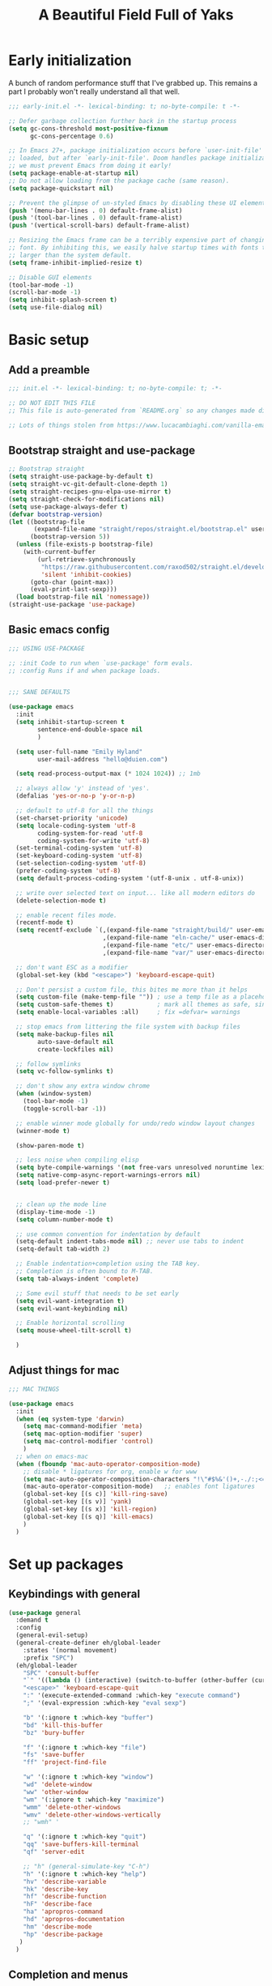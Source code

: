 #+TITLE: A Beautiful Field Full of Yaks
#+startup: content
#+property: header-args:emacs-lisp :tangle init.el
#+auto_tangle: t

* Needs to be configured [2/2]                                     :noexport:
** DONE Set org to leave blank line after headline
CLOSED: [2021-12-28 Tue 11:11]
:LOGBOOK:
- State "DONE"       from "TODO"       [2021-12-28 Tue 11:11]
:END:
** DONE Make sure magit is working
CLOSED: [2021-12-28 Tue 11:11]
:LOGBOOK:
- State "DONE"       from "TODO"       [2021-12-28 Tue 11:11]
:END:
** Questions to investigate
***  YES Is there are way to get rid of the dark background for collapsed headlines that contain source blocks?
CLOSED: [2021-12-28 Tue 11:22]

Fixed by changing the setting for ~org-cycle-separator-lines~
* Early initialization
:PROPERTIES:
:visibility: folded
:header-args: :emacs-lisp :tangle early-init.el
:END:

A bunch of random performance stuff that I've grabbed up. This remains a part I probably won't really understand all that well.

#+begin_src emacs-lisp
;;; early-init.el -*- lexical-binding: t; no-byte-compile: t -*-

;; Defer garbage collection further back in the startup process
(setq gc-cons-threshold most-positive-fixnum
      gc-cons-percentage 0.6)

;; In Emacs 27+, package initialization occurs before `user-init-file' is
;; loaded, but after `early-init-file'. Doom handles package initialization, so
;; we must prevent Emacs from doing it early!
(setq package-enable-at-startup nil)
;; Do not allow loading from the package cache (same reason).
(setq package-quickstart nil)

;; Prevent the glimpse of un-styled Emacs by disabling these UI elements early.
(push '(menu-bar-lines . 0) default-frame-alist)
(push '(tool-bar-lines . 0) default-frame-alist)
(push '(vertical-scroll-bars) default-frame-alist)

;; Resizing the Emacs frame can be a terribly expensive part of changing the
;; font. By inhibiting this, we easily halve startup times with fonts that are
;; larger than the system default.
(setq frame-inhibit-implied-resize t)

;; Disable GUI elements
(tool-bar-mode -1)
(scroll-bar-mode -1)
(setq inhibit-splash-screen t)
(setq use-file-dialog nil)
#+end_src

* Basic setup
** Add a preamble

#+begin_src emacs-lisp :tangle init.el
;;; init.el -*- lexical-binding: t; no-byte-compile: t; -*-

;; DO NOT EDIT THIS FILE
;; This file is auto-generated from `README.org` so any changes made directly will be lost.

;; Lots of things stolen from https://www.lucacambiaghi.com/vanilla-emacs/readme.html
#+end_src

** Bootstrap straight and use-package
#+begin_src emacs-lisp
;; Bootstrap straight
(setq straight-use-package-by-default t)
(setq straight-vc-git-default-clone-depth 1)
(setq straight-recipes-gnu-elpa-use-mirror t)
(setq straight-check-for-modifications nil)
(setq use-package-always-defer t)
(defvar bootstrap-version)
(let ((bootstrap-file
       (expand-file-name "straight/repos/straight.el/bootstrap.el" user-emacs-directory))
      (bootstrap-version 5))
  (unless (file-exists-p bootstrap-file)
    (with-current-buffer
        (url-retrieve-synchronously
         "https://raw.githubusercontent.com/raxod502/straight.el/develop/install.el"
         'silent 'inhibit-cookies)
      (goto-char (point-max))
      (eval-print-last-sexp)))
  (load bootstrap-file nil 'nomessage))
(straight-use-package 'use-package)
#+end_src

** Basic emacs config
#+begin_src emacs-lisp
;;; USING USE-PACKAGE

;; :init Code to run when `use-package' form evals.
;; :config Runs if and when package loads.


;;; SANE DEFAULTS

(use-package emacs
  :init
  (setq inhibit-startup-screen t
        sentence-end-double-space nil
        )

  (setq user-full-name "Emily Hyland"
        user-mail-address "hello@duien.com")

  (setq read-process-output-max (* 1024 1024)) ;; 1mb

  ;; always allow 'y' instead of 'yes'.
  (defalias 'yes-or-no-p 'y-or-n-p)

  ;; default to utf-8 for all the things
  (set-charset-priority 'unicode)
  (setq locale-coding-system 'utf-8
        coding-system-for-read 'utf-8
        coding-system-for-write 'utf-8)
  (set-terminal-coding-system 'utf-8)
  (set-keyboard-coding-system 'utf-8)
  (set-selection-coding-system 'utf-8)
  (prefer-coding-system 'utf-8)
  (setq default-process-coding-system '(utf-8-unix . utf-8-unix))

  ;; write over selected text on input... like all modern editors do
  (delete-selection-mode t)

  ;; enable recent files mode.
  (recentf-mode t)
  (setq recentf-exclude `(,(expand-file-name "straight/build/" user-emacs-directory)
                          ,(expand-file-name "eln-cache/" user-emacs-directory)
                          ,(expand-file-name "etc/" user-emacs-directory)
                          ,(expand-file-name "var/" user-emacs-directory)))

  ;; don't want ESC as a modifier
  (global-set-key (kbd "<escape>") 'keyboard-escape-quit)

  ;; Don't persist a custom file, this bites me more than it helps
  (setq custom-file (make-temp-file "")) ; use a temp file as a placeholder
  (setq custom-safe-themes t)            ; mark all themes as safe, since we can't persist now
  (setq enable-local-variables :all)     ; fix =defvar= warnings

  ;; stop emacs from littering the file system with backup files
  (setq make-backup-files nil
        auto-save-default nil
        create-lockfiles nil)

  ;; follow symlinks 
  (setq vc-follow-symlinks t)

  ;; don't show any extra window chrome
  (when (window-system)
    (tool-bar-mode -1)
    (toggle-scroll-bar -1))

  ;; enable winner mode globally for undo/redo window layout changes
  (winner-mode t)

  (show-paren-mode t)

  ;; less noise when compiling elisp
  (setq byte-compile-warnings '(not free-vars unresolved noruntime lexical make-local))
  (setq native-comp-async-report-warnings-errors nil)
  (setq load-prefer-newer t)


  ;; clean up the mode line
  (display-time-mode -1)
  (setq column-number-mode t)

  ;; use common convention for indentation by default
  (setq-default indent-tabs-mode nil) ;; never use tabs to indent 
  (setq-default tab-width 2)

  ;; Enable indentation+completion using the TAB key.
  ;; Completion is often bound to M-TAB.
  (setq tab-always-indent 'complete)

  ;; Some evil stuff that needs to be set early
  (setq evil-want-integration t)
  (setq evil-want-keybinding nil)

  ;; Enable horizontal scrolling
  (setq mouse-wheel-tilt-scroll t)

  )
#+end_src

** Adjust things for mac

#+begin_src emacs-lisp
;;; MAC THINGS

(use-package emacs
  :init
  (when (eq system-type 'darwin)
    (setq mac-command-modifier 'meta)
    (setq mac-option-modifier 'super)
    (setq mac-control-modifier 'control)
    )
  ;; when on emacs-mac 
  (when (fboundp 'mac-auto-operator-composition-mode)
    ;; disable * ligatures for org, enable w for www
    (setq mac-auto-operator-composition-characters "!\"#$%&'()+,-./:;<=>?@[\\]^_`{|}~w")
    (mac-auto-operator-composition-mode)   ;; enables font ligatures
    (global-set-key [(s c)] 'kill-ring-save)
    (global-set-key [(s v)] 'yank)
    (global-set-key [(s x)] 'kill-region)
    (global-set-key [(s q)] 'kill-emacs)
    )
  )
#+end_src

* Set up packages
** Keybindings with general

#+begin_src emacs-lisp
(use-package general
  :demand t
  :config
  (general-evil-setup)
  (general-create-definer eh/global-leader
    :states '(normal movement)
    :prefix "SPC")
  (eh/global-leader
    "SPC" 'consult-buffer
    "`" '((lambda () (interactive) (switch-to-buffer (other-buffer (current-buffer) 1))) :which-key "prev buffer")
    "<escape>" 'keyboard-escape-quit
    ":" '(execute-extended-command :which-key "execute command")
    ";" '(eval-expression :which-key "eval sexp")

    "b" '(:ignore t :which-key "buffer")
    "bd" 'kill-this-buffer
    "bz" 'bury-buffer

    "f" '(:ignore t :which-key "file")
    "fs" 'save-buffer
    "ff" 'project-find-file

    "w" '(:ignore t :which-key "window")
    "wd" 'delete-window 
    "ww" 'other-window
    "wm" '(:ignore t :which-key "maximize")
    "wmm" 'delete-other-windows
    "wmv" 'delete-other-windows-vertically
    ;; "wmh" '

    "q" '(:ignore t :which-key "quit")
    "qq" 'save-buffers-kill-terminal
    "qf" 'server-edit

    ;; "h" (general-simulate-key "C-h")
    "h" '(:ignore t :which-key "help")
    "hv" 'describe-variable
    "hk" 'describe-key
    "hf" 'describe-function
    "hF" 'describe-face
    "ha" 'apropros-command
    "hd" 'apropros-documentation
    "hm" 'describe-mode
    "hp" 'describe-package
   ) 
  )
#+end_src

** Completion and menus
*** Use vertico for interactive completion
#+begin_src emacs-lisp
(use-package vertico
  :general
  (eh/global-leader
    "ff" 'find-file)
  :init
  (vertico-mode)
  )
#+end_src

*** Use orderless matching style
#+begin_src emacs-lisp
(use-package orderless
  :config
  (defun flex-if-twiddle (pattern _index _total)
    (when (string-suffix-p "~" pattern)
      `(orderless-flex . ,(substring pattern 0 -1))))

  (defun without-if-bang (pattern _index _total)
    (cond
     ((equal "!" pattern)
      '(orderless-literal . ""))
     ((string-prefix-p "!" pattern)
      `(orderless-without-literal . ,(substring pattern 1)))))
  :init
  (setq orderless-matching-styles '(orderless-regexp)
        orderless-style-dispatchers '(without-if-bang flex-if-twiddle))
  (setq completion-styles '(orderless)
        completion-category-defaults nil
        completion-category-overrides '((file (styles partial-completion)))))
#+end_src

*** Use consult for completing read
#+begin_src emacs-lisp
;; `consult' replaces `completing-read' with a nice interface
;; that we can extend as we want
(use-package consult
  :general

  )
#+end_src

*** Show marginalia when completing
#+begin_src emacs-lisp
(use-package marginalia
  :init
  (marginalia-mode))
#+end_src

*** Use whichkey to show menu of keybindings when you pause
#+begin_src emacs-lisp
(use-package which-key
  :config
  ;; this is the default
  (which-key-setup-side-window-bottom)
  :init
  (which-key-mode))
#+end_src

*** TODO Try out =embark=
** Some basic UI stuff
#+begin_src emacs-lisp
;; when using visual-line-mode, wrap to the `fill-column'
;; (use-package window-margin
;;   :hook
;;   (text-mode . 'turn-on-window-margin-mode)
;;   ;; (org-mode . 'turn-on-window-margin-mode)
;;   )

(use-package moody
  :demand
  :config
  (setq x-underline-at-descent-line t)
  (moody-replace-mode-line-buffer-identification)
  (moody-replace-vc-mode)
  (moody-replace-eldoc-minibuffer-message-function))

(use-package solaire-mode
  :init
  (solaire-global-mode 1))

(use-package minions
  :config
  (setq minions-mode-line-lighter "≡")
  :init (minions-mode 1))
#+end_src

*** TODO Get visual evil state into mode-line

** TODO Project management with projectile
#+begin_src emacs-lisp :tangle no
(project-current)
(project-find-file)
(project-find-regexp)
#+end_src

What if we tried to just do this with =project.el=?


** Evil

#+begin_src emacs-lisp
(use-package evil
  :config
  ;; Put cursor in new window after split
  (setq evil-respect-visual-line-mode t)
  (setq evil-vsplit-window-right t
        evil-split-window-below t
        )
  :general
  (eh/global-leader
    "wv" 'evil-window-vsplit
    "ws" 'evil-window-split
    "wh" 'evil-window-left
    "wj" 'evil-window-down
    "wk" 'evil-window-up
    "wl" 'evil-window-right
    )
  :init
  (evil-mode 1))

(use-package evil-commentary
  :init
  (evil-commentary-mode))

(use-package evil-collection
  :after evil
  :init
  (evil-collection-init))
(use-package evil-surround
  :after evil
  :init
  (global-evil-surround-mode 1))
#+end_src

** Version control

#+begin_src emacs-lisp
(use-package magit
  :general
  (eh/global-leader
    "g" '(:ignore t :which-key "git")
    "gg" 'magit-status

    )
  )
(use-package diff-hl
  :config

  :hook
  (diff-hl-mode . diff-hl-flydiff-mode)
  (magit-pre-refresh  . diff-hl-magit-pre-refresh)
  (magit-post-refresh . diff-hl-magit-post-refresh)
  :init (global-diff-hl-mode)
  )
#+end_src

*** DONE Set up =g= submenu keybindings
CLOSED: [2021-12-28 Tue 12:04]
:LOGBOOK:
- State "DONE"       from "TODO"       [2021-12-28 Tue 12:04]
:END:
*** WAIT Forge and code-review

** Programming languages
*** TODO Ruby
*** TODO Elixir
*** TODO Javascript
*** TODO Web-mode
** Misc smaller modes

#+begin_src emacs-lisp
(use-package fish-mode)
(use-package rainbow-mode)
#+end_src

* Org
** Basic configuration
#+begin_src emacs-lisp
(use-package org
  :config
  (setq org-directory "~/Library/Mobile Documents/com~apple~CloudDocs/Org/"
        org-log-done t
        org-log-into-drawer t
        org-cycle-separator-lines 2 ;; 2 blank lines to keep when collapsed
        org-hide-leading-stars t
        org-fontify-whole-heading-line t
        org-fontify-todo-headline t
        org-fontify-done-headline t)
  (setq org-src-preserve-indentation t)
  (setq org-todo-keywords
        '((sequence "WAIT(w)" "FLAG(f)" "TODO(t)" "BLOK(b)" "HOLD(h)" "|" "DONE(d!)" "KILL(k@)")
          (sequence "QSTN(q)" "|" "  OK(o)" " YES(y)" "  NO(n)" "ANSR(a@)")
          (type "IDEA(I)" "|")
          )
        )
  ;; not sure if this will work here or not
  (setq org-todo-keyword-faces
        `(("TODO" . modus-themes-refine-green)
          ("FLAG" . modus-themes-intense-green)
          ("DONE" . (:inherit '(modus-themes-nuanced-green org-done) :foreground ,(modus-themes-color 'green-faint)))
          ("HOLD" . modus-themes-refine-yellow)
          ("BLOK" . modus-themes-intense-red)
          ("WAIT" . (:inherit '(modus-themes-intense-neutral org-done)))
          ("KILL" . (:inherit '(modus-themes-nuanced-red org-done) :foreground ,(modus-themes-color 'red-faint)))
          ("QSTN" . modus-themes-refine-blue)
          ("ANSR" . (:inherit '(modus-themes-nuanced-blue org-done) :foreground ,(modus-themes-color 'blue-faint)))
          ("  OK" . (:inherit '(org-done) :foreground ,(modus-themes-color 'blue) :background ,(modus-themes-color 'blue-nuanced-bg)))
          (" YES" . (:inherit '(org-done) :foreground ,(modus-themes-color 'green) :background ,(modus-themes-color 'green-nuanced-bg)))
          ("  NO" . (:inherit '(org-done) :foreground ,(modus-themes-color 'red) :background ,(modus-themes-color 'red-nuanced-bg)))
          ("IDEA" . modus-themes-intense-magenta)
          ;; ("YAK"  . '(modus-themes-refine-magenta)
          ))
  (set-face-attribute 'org-done nil
                      :weight (face-attribute 'default :weight))
  (set-face-attribute 'org-headline-todo nil
                      :foreground 'unspecified
                      :inherit 'default)
  (set-face-attribute 'org-headline-done nil
                      :inherit '(font-lock-comment-face default))

  :hook (org-mode . (lambda()
                      (org-indent-mode 1)
                      (electric-indent-local-mode -1)
                      (visual-line-mode 1)
                      ))
  )
#+end_src

** TODO Consult headline
** TODO Keys for entering and exiting dedicated editing of org source blocks
Can use =C-c '= which isn't terrible, but isn't evil-ish
** TODO Key for change todo state
Emacs-style is =C-c C-t=

** Some org add-ons

#+begin_src emacs-lisp
(use-package org-superstar 
  :config
  (setq org-superstar-cycle-headline-bullets nil
        org-superstar-special-todo-items t
        ;; org-superstar-leading-bullet "·"
        org-superstar-headline-bullets-list '("◎" "•")) ;;◌
  (setq org-superstar-todo-bullet-alist
        '(("TODO"     . ?▢) ;;⭘
          ("FLAG"     . ?▶) ;;◍
          ("DONE"     . ?✓)
          ("WAIT"     . ?◷) ;;⏾
          ("BLOK"     . ?▲)
          ("HOLD"     . ?≈)
          ("KILL"     . ?×)
          ("QSTN"     . ?◇) 
          ("ANSR"     . ?⬥)
          ("  OK"     . ?·)
          (" YES"     . ?·)
          ("  NO"     . ?·)
          ("IDEA"     . ?◦)
          )
        org-superstar-prettify-item-bullets nil
        )
  (set-face-attribute 'org-superstar-header-bullet nil :weight (face-attribute 'default :weight))
  :hook (org-mode . org-superstar-mode)
  )

(use-package org-auto-tangle
  :defer t
  :hook (org-mode . org-auto-tangle-mode))

(use-package toc-org
  :hook (org-mode . toc-org-mode))
#+end_src

** Testing out todo faces                                         :noexport:
:PROPERTIES:
:visibility: folded
:END:
*** TODO A task
*** FLAG Is important
*** DONE Is complete
*** WAIT isn't ready to start on
*** HOLD is paused
*** BLOK can't be worked on
*** KILL Is no longer relevant
*** IDEA Is something that might be cool
*** QSTN Is only partly configured
*** ANSR Is also broken
***  YES Affirmative
***   NO Not so much
***   OK This is fine
** More complex configuration
*** TODO Set up super-agenda
*** TODO Set up capture templates
*** TODO Maybe org-journal?

* Themes and stuff

#+begin_src emacs-lisp
;; VISUALS AT THE END FOR SOME REASON

;; Set themes
(use-package modus-themes
  :ensure
  :init
  (setq modus-themes-italic-constructs t
        modus-themes-bold-constructs t
        modus-themes-subtle-line-numbers t
        modus-themes-intense-markup t
        modus-themes-fringes nil
        modus-themes-mode-line '(moody accented)
        modus-themes-syntax '(green-strings)
        modus-themes-org-blocks 'gray-background
        modus-themes-completions 'opinionated
        modus-themes-region '(bg-only accented)
        ;; modus-themes-headings
        ;; '((1 . (bold))
        ;;   (t . ()))
        )
  (defun eh/modus-customize ()
    ;; deal with git gutter faces? or maybe that's no longer an issue?
    ) 

  ;; load the theme files
  (modus-themes-load-themes)
  :hook (modus-themes-after-load-theme . eh/modus-customize)
  :config
  (modus-themes-load-operandi))

(set-face-attribute 'default nil :font "Cascadia Code" :weight 'semilight :height 150)
(set-face-attribute 'bold nil :weight 'semibold)
#+end_src 

